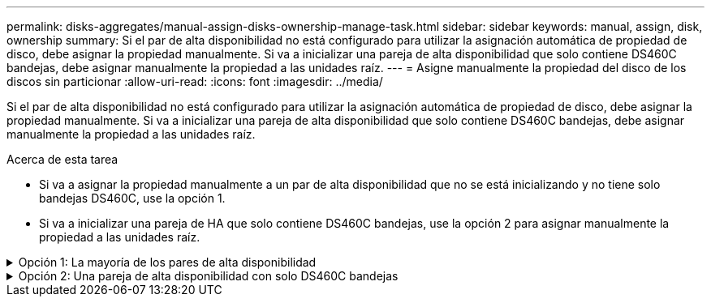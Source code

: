 ---
permalink: disks-aggregates/manual-assign-disks-ownership-manage-task.html 
sidebar: sidebar 
keywords: manual, assign, disk, ownership 
summary: Si el par de alta disponibilidad no está configurado para utilizar la asignación automática de propiedad de disco, debe asignar la propiedad manualmente. Si va a inicializar una pareja de alta disponibilidad que solo contiene DS460C bandejas, debe asignar manualmente la propiedad a las unidades raíz. 
---
= Asigne manualmente la propiedad del disco de los discos sin particionar
:allow-uri-read: 
:icons: font
:imagesdir: ../media/


[role="lead"]
Si el par de alta disponibilidad no está configurado para utilizar la asignación automática de propiedad de disco, debe asignar la propiedad manualmente. Si va a inicializar una pareja de alta disponibilidad que solo contiene DS460C bandejas, debe asignar manualmente la propiedad a las unidades raíz.

.Acerca de esta tarea
* Si va a asignar la propiedad manualmente a un par de alta disponibilidad que no se está inicializando y no tiene solo bandejas DS460C, use la opción 1.
* Si va a inicializar una pareja de HA que solo contiene DS460C bandejas, use la opción 2 para asignar manualmente la propiedad a las unidades raíz.


.Opción 1: La mayoría de los pares de alta disponibilidad
[%collapsible]
====
Para un par de alta disponibilidad que no se está inicializando y no tiene solo DS460C bandejas, use este procedimiento para asignar la propiedad manualmente.

.Acerca de esta tarea
* Los discos a los que asigna la propiedad deben estar en una bandeja que se conecte físicamente al nodo al que asigna la propiedad.
* Si va a utilizar discos en un nivel local (agregado):
+
** Un nodo debe pertenecer a los discos para poder utilizarlos en un nivel local (agregado).
** No es posible reasignar la propiedad de un disco que se está utilizando en un nivel local (agregado).




.Pasos
. Utilice la CLI para mostrar todos los discos sin propietario:
+
`storage disk show -container-type unassigned`

. Asigne cada disco:
+
`storage disk assign -disk _disk_name_ -owner _owner_name_`

+
Puede utilizar el carácter comodín para asignar más de un disco a la vez. Si va a reasignar un disco de repuesto que ya sea propiedad de un nodo diferente, deberá utilizar la opción « »-force».



====
.Opción 2: Una pareja de alta disponibilidad con solo DS460C bandejas
[%collapsible]
====
Para una pareja de alta disponibilidad que va a inicializar y que solo tiene DS460C bandejas, utilice este procedimiento para asignar manualmente la propiedad a las unidades raíz.

.Acerca de esta tarea
* Cuando se inicializa una pareja de alta disponibilidad que solo contiene DS460C bandejas, debe asignar manualmente las unidades raíz para cumplir con la política de medio cajón.
+
Después de la inicialización del par de alta disponibilidad (arranque), la asignación automática de propiedad de discos se habilita automáticamente y utiliza la política de medio cajón para asignar la propiedad a las unidades restantes (aparte de las unidades raíz) y a cualquier unidad añadida en el futuro, como reemplazar discos con fallos, responder a un mensaje de «repuestos bajos», o añadir capacidad.

+
Más información sobre la política de medio cajón en el tema link:disk-autoassignment-policy-concept.html["Acerca de la asignación automática de propiedad de disco"].

* RAID necesita un mínimo de 10 unidades para cada par de alta disponibilidad (5 por cada nodo) para cualquiera de las 8TB unidades NL-SAS de una bandeja DS460C.


.Pasos
. Si las bandejas DS460C no están completamente llenas, complete los siguientes subpasos; de lo contrario, vaya al siguiente paso.
+
.. En primer lugar, instale las unidades en la fila frontal (bahías de unidades 0, 3, 6 y 9) de cada cajón.
+
La instalación de unidades en la fila delantera de cada cajón permite un flujo de aire adecuado y evita el sobrecalentamiento.

.. Para las unidades restantes, distribuirlas de manera uniforme en cada cajón.
+
Llene las filas del cajón de adelante hacia atrás. Si no tiene suficientes unidades para llenar filas, instálelas en parejas para que las unidades ocupen el lado izquierdo y derecho de un cajón de manera uniforme.

+
En la siguiente ilustración, se muestra la numeración de las bahías de unidades y las ubicaciones de un cajón de DS460C.

+
image:dwg_trafford_drawer_with_hdds_callouts.gif["Esta ilustración muestra la numeración de las bahías de unidades y las ubicaciones de un cajón de DS460C"]



. Inicie sesión en el clustershell usando el LIF de gestión de nodos o la LIF de gestión de clústeres.
. Asigne manualmente las unidades raíz en cada cajón para satisfacer la política de medio cajón mediante los siguientes subpasos:
+
La política de medio cajón hace que se asigne la mitad izquierda de las unidades de un cajón (bahías de 0 a 5) al nodo A y la mitad derecha de las unidades de un cajón (bahías de 6 a 11) al nodo B.

+
.. Mostrar todos los discos sin propietario:
`storage disk show -container-type unassigned``
.. Asigne los discos raíz:
`storage disk assign -disk disk_name -owner owner_name`
+
Puede utilizar el carácter comodín para asignar más de un disco a la vez.





====